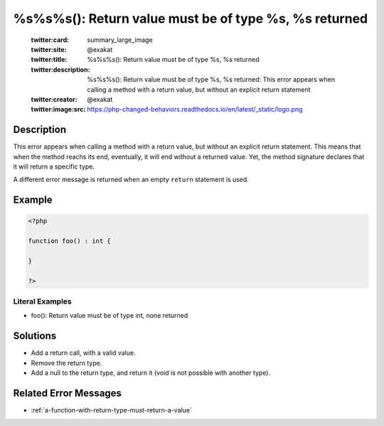 .. _%s%s%s():-return-value-must-be-of-type-%s,-%s-returned:

%s%s%s(): Return value must be of type %s, %s returned
------------------------------------------------------
 
	.. meta::
		:description:
			%s%s%s(): Return value must be of type %s, %s returned: This error appears when calling a method with a return value, but without an explicit return statement.

	    :og:image: https://php-changed-behaviors.readthedocs.io/en/latest/_static/logo.png
		:og:type: article
		:og:title: %s%s%s(): Return value must be of type %s, %s returned
		:og:description: This error appears when calling a method with a return value, but without an explicit return statement
		:og:url: https://php-errors.readthedocs.io/en/latest/messages/%25s%25s%25s%28%29%3A-return-value-must-be-of-type-%25s%2C-%25s-returned.html
	    :og:locale: en

	:twitter:card: summary_large_image
	:twitter:site: @exakat
	:twitter:title: %s%s%s(): Return value must be of type %s, %s returned
	:twitter:description: %s%s%s(): Return value must be of type %s, %s returned: This error appears when calling a method with a return value, but without an explicit return statement
	:twitter:creator: @exakat
	:twitter:image:src: https://php-changed-behaviors.readthedocs.io/en/latest/_static/logo.png
Description
___________
 
This error appears when calling a method with a return value, but without an explicit return statement. This means that when the method reachs its end, eventually, it will end without a returned value. Yet, the method signature declares that it will return a specific type.

A different error message is returned when an empty ``return`` statement is used.


Example
_______

.. code-block:: php

   <?php
   
   function foo() : int {
       
   }
   
   ?>


Literal Examples
****************
+ foo(): Return value must be of type int, none returned

Solutions
_________

+ Add a return call, with a valid value.
+ Remove the return type.
+ Add a null to the return type, and return it (void is not possible with another type).

Related Error Messages
______________________

+ :ref:`a-function-with-return-type-must-return-a-value`
